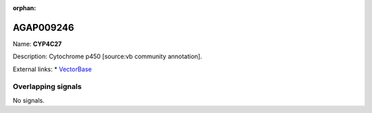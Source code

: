 :orphan:

AGAP009246
=============



Name: **CYP4C27**

Description: Cytochrome p450 [source:vb community annotation].

External links:
* `VectorBase <https://www.vectorbase.org/Anopheles_gambiae/Gene/Summary?g=AGAP009246>`_

Overlapping signals
-------------------



No signals.


